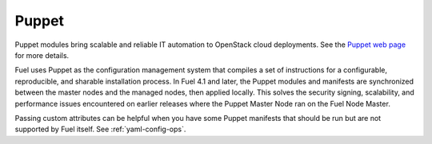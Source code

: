 
.. _puppet-term:

Puppet
------
Puppet modules bring scalable and reliable IT automation
to OpenStack cloud deployments.
See the `Puppet web page <http://puppetlabs.com/solutions/cloud-automation/compute/openstack>`_ for more details.

Fuel uses Puppet as the configuration management system
that compiles a set of instructions
for a configurable, reproducible, and sharable installation process.
In Fuel 4.1 and later, the Puppet modules and manifests are synchronized
between the master nodes and the managed nodes, then applied locally.
This solves the security signing, scalability, and performance issues
encountered on earlier releases
where the Puppet Master Node ran on the Fuel Node Master.

Passing custom attributes can be helpful
when you have some Puppet manifests that should be run
but are not supported by Fuel itself.  See
:ref:`yaml-config-ops`.
